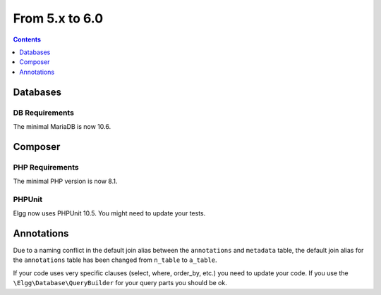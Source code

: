 From 5.x to 6.0
===============

.. contents:: Contents
   :local:
   :depth: 1

Databases
---------

DB Requirements
~~~~~~~~~~~~~~~

The minimal MariaDB is now 10.6.


Composer
--------

PHP Requirements
~~~~~~~~~~~~~~~~

The minimal PHP version is now 8.1.

PHPUnit
~~~~~~~

Elgg now uses PHPUnit 10.5. You might need to update your tests.

Annotations
-----------

Due to a naming conflict in the default join alias between the ``annotations`` and ``metadata`` table, the default join
alias for the ``annotations`` table has been changed from ``n_table`` to ``a_table``.

If your code uses very specific clauses (select, where, order_by, etc.) you need to update your code. If you use the
``\Elgg\Database\QueryBuilder`` for your query parts you should be ok.
